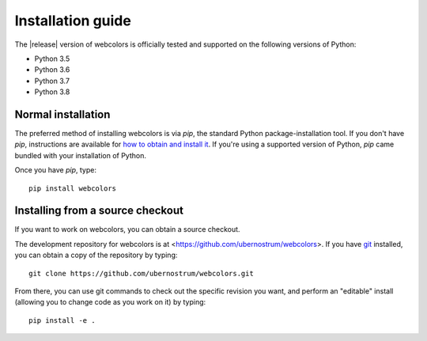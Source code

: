 .. _install:


Installation guide
==================

The |release| version of webcolors is officially tested and supported
on the following versions of Python:

* Python 3.5

* Python 3.6

* Python 3.7

* Python 3.8


Normal installation
-------------------

The preferred method of installing webcolors is via `pip`, the
standard Python package-installation tool. If you don't have `pip`,
instructions are available for `how to obtain and install it
<https://pip.pypa.io/en/latest/installing.html>`_. If you're using a
supported version of Python, `pip` came bundled with your installation
of Python.

Once you have `pip`, type::

    pip install webcolors


Installing from a source checkout
---------------------------------

If you want to work on webcolors, you can obtain a source checkout.

The development repository for webcolors is at
<https://github.com/ubernostrum/webcolors>. If you have `git
<http://git-scm.com/>`_ installed, you can obtain a copy of the
repository by typing::

    git clone https://github.com/ubernostrum/webcolors.git

From there, you can use git commands to check out the specific
revision you want, and perform an "editable" install (allowing you to
change code as you work on it) by typing::

    pip install -e .
